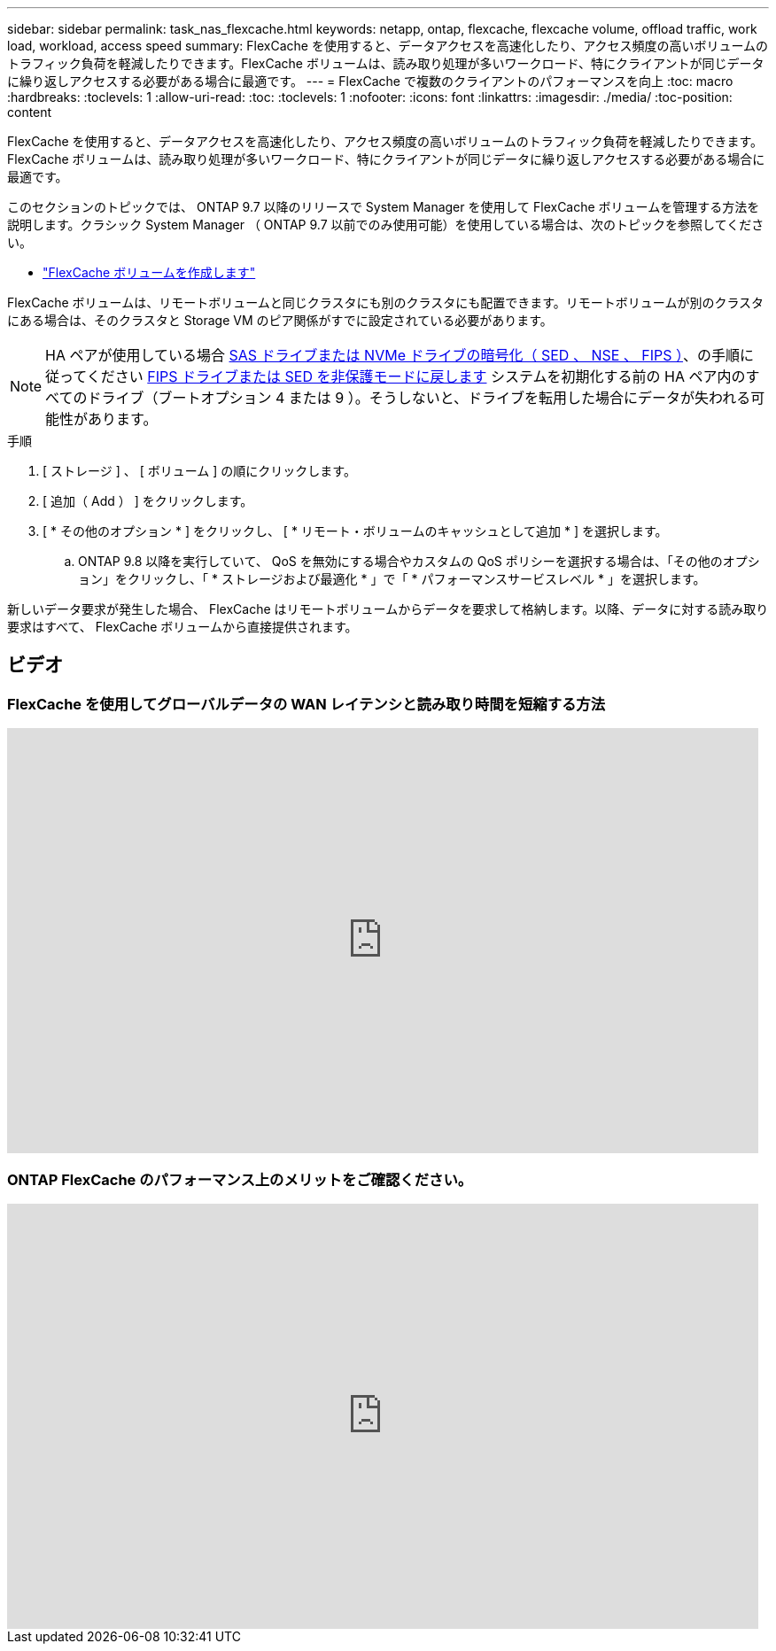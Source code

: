 ---
sidebar: sidebar 
permalink: task_nas_flexcache.html 
keywords: netapp, ontap, flexcache, flexcache volume, offload traffic, work load, workload, access speed 
summary: FlexCache を使用すると、データアクセスを高速化したり、アクセス頻度の高いボリュームのトラフィック負荷を軽減したりできます。FlexCache ボリュームは、読み取り処理が多いワークロード、特にクライアントが同じデータに繰り返しアクセスする必要がある場合に最適です。 
---
= FlexCache で複数のクライアントのパフォーマンスを向上
:toc: macro
:hardbreaks:
:toclevels: 1
:allow-uri-read: 
:toc: 
:toclevels: 1
:nofooter: 
:icons: font
:linkattrs: 
:imagesdir: ./media/
:toc-position: content


[role="lead"]
FlexCache を使用すると、データアクセスを高速化したり、アクセス頻度の高いボリュームのトラフィック負荷を軽減したりできます。FlexCache ボリュームは、読み取り処理が多いワークロード、特にクライアントが同じデータに繰り返しアクセスする必要がある場合に最適です。

このセクションのトピックでは、 ONTAP 9.7 以降のリリースで System Manager を使用して FlexCache ボリュームを管理する方法を説明します。クラシック System Manager （ ONTAP 9.7 以前でのみ使用可能）を使用している場合は、次のトピックを参照してください。

* https://docs.netapp.com/us-en/ontap-sm-classic/online-help-96-97/task_creating_flexcache_volumes.html["FlexCache ボリュームを作成します"^]


FlexCache ボリュームは、リモートボリュームと同じクラスタにも別のクラスタにも配置できます。リモートボリュームが別のクラスタにある場合は、そのクラスタと Storage VM のピア関係がすでに設定されている必要があります。


NOTE: HA ペアが使用している場合 xref:../encryption-at-rest/support-storage-encryption-concept.html[SAS ドライブまたは NVMe ドライブの暗号化（ SED 、 NSE 、 FIPS ）]、の手順に従ってください xref:../encryption-at-rest/return-seds-unprotected-mode-task.html[FIPS ドライブまたは SED を非保護モードに戻します] システムを初期化する前の HA ペア内のすべてのドライブ（ブートオプション 4 または 9 ）。そうしないと、ドライブを転用した場合にデータが失われる可能性があります。

.手順
. [ ストレージ ] 、 [ ボリューム ] の順にクリックします。
. [ 追加（ Add ） ] をクリックします。
. [ * その他のオプション * ] をクリックし、 [ * リモート・ボリュームのキャッシュとして追加 * ] を選択します。
+
.. ONTAP 9.8 以降を実行していて、 QoS を無効にする場合やカスタムの QoS ポリシーを選択する場合は、「その他のオプション」をクリックし、「 * ストレージおよび最適化 * 」で「 * パフォーマンスサービスレベル * 」を選択します。




新しいデータ要求が発生した場合、 FlexCache はリモートボリュームからデータを要求して格納します。以降、データに対する読み取り要求はすべて、 FlexCache ボリュームから直接提供されます。



== ビデオ



=== FlexCache を使用してグローバルデータの WAN レイテンシと読み取り時間を短縮する方法

video::rbbH0l74RWc[youtube, width=848,height=480]


=== ONTAP FlexCache のパフォーマンス上のメリットをご確認ください。

video::bWi1-8Ydkpg[youtube, width=848,height=480]